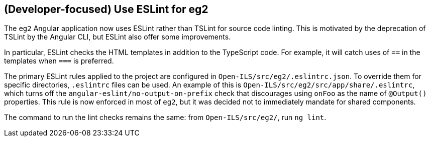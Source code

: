 == (Developer-focused) Use ESLint for eg2 ==

The `eg2` Angular application now uses ESLint rather than TSLint for
source code linting. This is motivated by the deprecation of TSLint
by the Angular CLI, but ESLint also offer some improvements.

In particular, ESLint checks the HTML templates in addition to the
TypeScript code. For example, it will catch uses of `==` in the
templates when `===` is preferred.

The primary ESLint rules applied to the project are configured in
`Open-ILS/src/eg2/.eslintrc.json`. To override them for specific
directories, `.eslintrc` files can be used. An example of this
is `Open-ILS/src/eg2/src/app/share/.eslintrc`, which turns off
the `angular-eslint/no-output-on-prefix` check that discourages
using `onFoo` as the name of `@Output()` properties. This rule
is now enforced in most of `eg2`, but it was decided not to immediately
mandate for shared components.

The command to run the lint checks remains the same: from
`Open-ILS/src/eg2/`, run `ng lint`.
